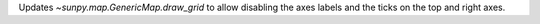 Updates `~sunpy.map.GenericMap.draw_grid` to allow disabling the axes labels and the ticks on the top and right axes.
